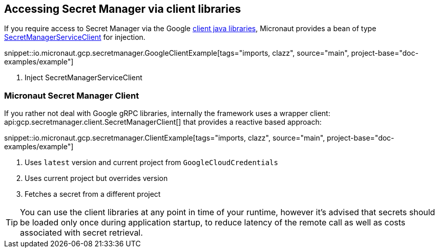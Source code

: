 == Accessing Secret Manager via client libraries

If you require access to Secret Manager via the Google link:https://cloud.google.com/pubsub/docs/quickstart-client-libraries[client java libraries], Micronaut provides a bean of type link:https://googleapis.dev/java/google-cloud-secretmanager/latest/com/google/cloud/secretmanager/v1/SecretManagerServiceClient.html[SecretManagerServiceClient] for injection.

snippet::io.micronaut.gcp.secretmanager.GoogleClientExample[tags="imports, clazz", source="main", project-base="doc-examples/example"]

<1> Inject SecretManagerServiceClient

=== Micronaut Secret Manager Client

If you rather not deal with Google gRPC libraries, internally the framework uses a wrapper client: api:gcp.secretmanager.client.SecretManagerClient[] that provides a reactive based approach:

snippet::io.micronaut.gcp.secretmanager.ClientExample[tags="imports, clazz", source="main", project-base="doc-examples/example"]

<1> Uses `latest` version and current project from `GoogleCloudCredentials`
<2> Uses current project but overrides version
<3> Fetches a secret from a different project

TIP: You can use the client libraries at any point in time of your runtime, however it's advised that secrets should be loaded only once during application startup, to reduce latency of the remote call as well as costs associated with secret retrieval.